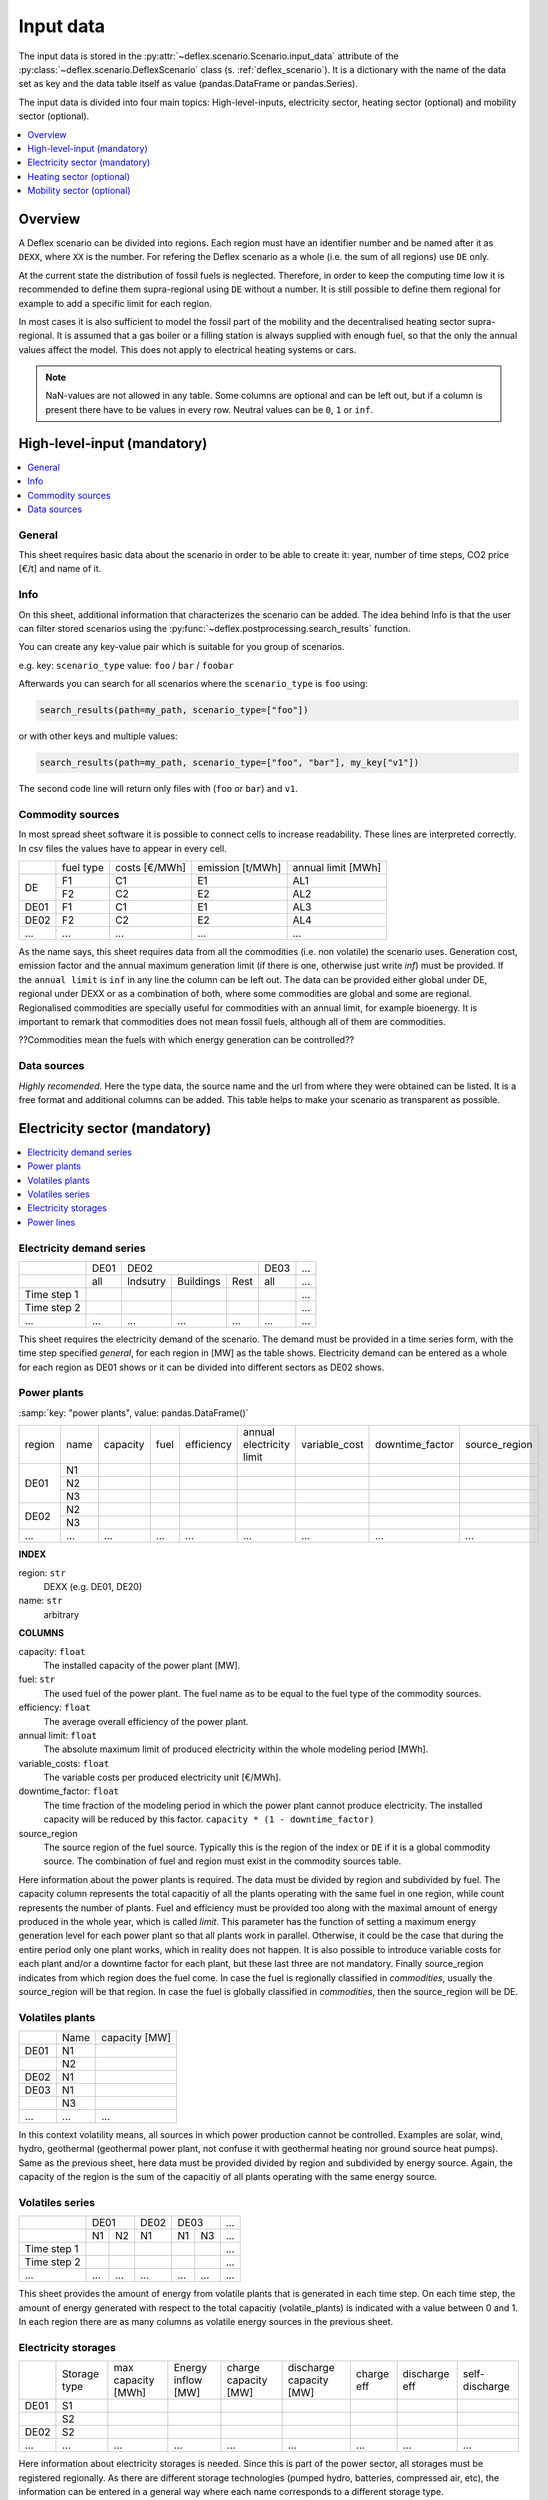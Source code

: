 Input data
----------

The input data is stored in the
:py:attr:`~deflex.scenario.Scenario.input_data` attribute of the
:py:class:`~deflex.scenario.DeflexScenario`
class (s. :ref:`deflex_scenario`). It is a dictionary with the name of the
data set as key and the data table itself as value (pandas.DataFrame or
pandas.Series).

The input data is divided into four main topics: High-level-inputs, electricity
sector, heating sector (optional) and mobility sector (optional).

.. contents::
    :depth: 1
    :local:
    :backlinks: top


Overview
~~~~~~~~

A Deflex scenario can be divided into regions. Each region must have an
identifier number and be named after it as ``DEXX``, where ``XX`` is the
number. For refering the Deflex scenario as a whole (i.e. the sum of all
regions) use ``DE`` only.

At the current state the distribution of fossil fuels is neglected. Therefore,
in order to keep the computing time low it is recommended to define them
supra-regional using ``DE`` without a number. It is still possible to define
them regional for example to add a specific limit for each region.

In most cases it is also sufficient to model the fossil part of the mobility
and the decentralised heating sector supra-regional. It is assumed that a
gas boiler or a filling station is always supplied with enough fuel, so that
the only the annual values affect the model. This does not apply to electrical
heating systems or cars.

.. note::
    NaN-values are not allowed in any table. Some columns are optional and can
    be left out, but if a column is present there have to be values in every
    row. Neutral values can be ``0``, ``1`` or ``inf``.

High-level-input (mandatory)
~~~~~~~~~~~~~~~~~~~~~~~~~~~~

.. contents::
    :depth: 1
    :local:
    :backlinks: top

General
+++++++
This sheet requires basic data about the scenario in order to be able to
create it: year, number of time steps, CO2 price [€/t] and name of it.

Info
++++
On this sheet, additional information that characterizes the scenario can be
added. The idea behind Info is that the user can filter stored scenarios using
the :py:func:`~deflex.postprocessing.search_results` function.

You can create any key-value pair which is suitable for you group of scenarios.

e.g. key: ``scenario_type`` value: ``foo`` / ``bar`` / ``foobar``

Afterwards you can search for all scenarios where the ``scenario_type`` is
``foo`` using:

.. code-block:: python

    search_results(path=my_path, scenario_type=["foo"])

or with other keys and multiple values:

.. code-block:: python

    search_results(path=my_path, scenario_type=["foo", "bar"], my_key["v1"])

The second code line will return only files with (``foo`` or ``bar``) and
``v1``.

Commodity sources
+++++++++++++++++

In most spread sheet software it is possible to connect cells to increase
readability. These lines are interpreted correctly. In csv files the values
have to appear in every cell.

+------+-----------+---------------+------------------+--------------------+
|      | fuel type | costs [€/MWh] | emission [t/MWh] | annual limit [MWh] |
+------+-----------+---------------+------------------+--------------------+
|      | F1        | C1            | E1               | AL1                |
+  DE  +-----------+---------------+------------------+--------------------+
|      | F2        | C2            | E2               | AL2                |
+------+-----------+---------------+------------------+--------------------+
| DE01 | F1        | C1            | E1               | AL3                |
+------+-----------+---------------+------------------+--------------------+
| DE02 | F2        | C2            | E2               | AL4                |
+------+-----------+---------------+------------------+--------------------+
| ...  | ...       | ...           | ...              | ...                |
+------+-----------+---------------+------------------+--------------------+

As the name says, this sheet requires data from all the commodities (i.e. non
volatile) the scenario uses. Generation cost, emission factor and the annual
maximum generation limit (if there is one, otherwise just write *inf*) must be
provided. If the ``annual limit`` is ``inf`` in any line the column can be left
out.
The data can be provided either global under DE, regional under DEXX or as a
combination of both, where some commodities are global and some are regional.
Regionalised commodities are specially useful for commodities with an annual
limit, for example bioenergy. It is important to remark that commodities does
not mean fossil fuels, although all of them are commodities.

??Commodities mean the fuels with which energy generation can be controlled??

Data sources
++++++++++++
*Highly recomended*. Here the type data, the source name and the url from where
they were obtained can be listed. It is a free format and additional columns
can be added. This table helps to make your scenario as transparent as
possible.

Electricity sector (mandatory)
~~~~~~~~~~~~~~~~~~~~~~~~~~~~~~

.. contents::
    :depth: 1
    :local:
    :backlinks: top

Electricity demand series
+++++++++++++++++++++++++

+-------------+----------+----------+-----------+----------+----------+-----+
|             |   DE01   |            DE02                 | DE03     | ... |
+-------------+----------+----------+-----------+----------+----------+-----+
|             | all      | Indsutry | Buildings | Rest     | all      | ... |
+-------------+----------+----------+-----------+----------+----------+-----+
| Time step 1 |          |          |           |          |          | ... |
+-------------+----------+----------+-----------+----------+----------+-----+
| Time step 2 |          |          |           |          |          | ... |
+-------------+----------+----------+-----------+----------+----------+-----+
| ...         | ...      | ...      | ...       | ...      | ...      | ... |
+-------------+----------+----------+-----------+----------+----------+-----+

This sheet requires the electricity demand of the scenario. The demand must
be provided in a time series form, with the time step specified *general*,
for each region in [MW] as the table shows. Electricity demand can be entered
as a whole for each region as DE01 shows or it can be divided into different
sectors as DE02 shows.

Power plants
++++++++++++

:samp:`key: "power plants", value: pandas.DataFrame()`

+-------+------+----------+------+------------+--------------------------+---------------+-----------------+---------------+
| region| name | capacity | fuel | efficiency | annual electricity limit | variable_cost | downtime_factor | source_region |
+-------+------+----------+------+------------+--------------------------+---------------+-----------------+---------------+
|       | N1   |          |      |            |                          |               |                 |               |
+       +------+----------+------+------------+--------------------------+---------------+-----------------+---------------+
| DE01  | N2   |          |      |            |                          |               |                 |               |
+       +------+----------+------+------------+--------------------------+---------------+-----------------+---------------+
|       | N3   |          |      |            |                          |               |                 |               |
+-------+------+----------+------+------------+--------------------------+---------------+-----------------+---------------+
| DE02  | N2   |          |      |            |                          |               |                 |               |
+       +------+----------+------+------------+--------------------------+---------------+-----------------+---------------+
|       | N3   |          |      |            |                          |               |                 |               |
+-------+------+----------+------+------------+--------------------------+---------------+-----------------+---------------+
| ...   | ...  | ...      | ...  | ...        | ...                      | ...           | ...             | ...           |
+-------+------+----------+------+------------+--------------------------+---------------+-----------------+---------------+

**INDEX**

region: ``str``
    DEXX (e.g. DE01, DE20)
name: ``str``
    arbitrary

**COLUMNS**

capacity: ``float``
    The installed capacity of the power plant [MW].

fuel: ``str``
    The used fuel of the power plant. The fuel name as to be equal to the fuel
    type of the commodity sources.

efficiency: ``float``
    The average overall efficiency of the power plant.

annual limit: ``float``
    The absolute maximum limit of produced electricity within the whole
    modeling period [MWh].

variable_costs: ``float``
    The variable costs per produced electricity unit [€/MWh].

downtime_factor: ``float``
    The time fraction of the modeling period in which the power plant cannot
    produce electricity. The installed capacity will be reduced by this factor.
    ``capacity * (1 - downtime_factor)``

source_region
    The source region of the fuel source. Typically this is the region of the
    index or ``DE`` if it is a global commodity source. The combination of fuel
    and region must exist in the commodity sources table.

Here information about the power plants is required. The data must be divided by region and subdivided by fuel. The capacity column represents the total capacitiy of all the plants operating with the same fuel in one region, while count represents the number of plants. Fuel and efficiency must be provided too along with the maximal amount of energy produced in the whole year, which is called *limit*. This parameter has the function of setting a maximum energy generation level for each power plant so that all plants work in parallel. Otherwise, it could be the case that during the entire period only one plant works, which in reality does not happen. It is also possible to introduce variable costs for each plant and/or a downtime factor for each plant, but these last three are not mandatory. Finally source_region indicates from which region does the fuel come. In case the fuel is regionally classified in *commodities*, usually the source_region will be that region. In case the fuel is globally classified in *commodities*, then the source_region will be DE.

Volatiles plants
++++++++++++++++

+------+------+---------------+
|      | Name | capacity [MW] |
+------+------+---------------+
| DE01 | N1   |               |
+------+------+---------------+
|      | N2   |               |
+------+------+---------------+
| DE02 | N1   |               |
+------+------+---------------+
| DE03 | N1   |               |
+------+------+---------------+
|      | N3   |               |
+------+------+---------------+
| ...  | ...  | ...           |
+------+------+---------------+

In this context volatility means, all sources in which power production cannot be controlled. Examples are solar, wind, hydro, geothermal (geothermal power plant, not confuse it with geothermal heating nor ground source heat pumps). Same as the previous sheet, here data must be provided divided by region and subdivided by energy source. Again, the capacity of the region is the sum of the capacitiy of all plants operating with the same energy source.

Volatiles series
++++++++++++++++

+-------------+------+-----+------+------+-----+-----+
|             |     DE01   | DE02 |    DE03    | ... |
+-------------+------+-----+------+------+-----+-----+
|             | N1   | N2  | N1   | N1   | N3  | ... |
+-------------+------+-----+------+------+-----+-----+
| Time step 1 |      |     |      |      |     | ... |
+-------------+------+-----+------+------+-----+-----+
| Time step 2 |      |     |      |      |     | ... |
+-------------+------+-----+------+------+-----+-----+
| ...         | ...  | ... | ...  | ...  | ... | ... |
+-------------+------+-----+------+------+-----+-----+

This sheet provides the amount of energy from volatile plants that is generated in each time step. On each time step, the amount of energy generated with respect to the total capacitiy (volatile_plants) is indicated with a value between 0 and 1. In each region there are as many columns as volatile energy sources in the previous sheet.

Electricity storages
++++++++++++++++++++

+------+--------------+--------------------+--------------------+----------------------+-------------------------+------------+---------------+----------------+
|      | Storage type | max capacity [MWh] | Energy inflow [MW] | charge capacity [MW] | discharge capacity [MW] | charge eff | discharge eff | self-discharge |
+------+--------------+--------------------+--------------------+----------------------+-------------------------+------------+---------------+----------------+
| DE01 | S1           |                    |                    |                      |                         |            |               |                |
+------+--------------+--------------------+--------------------+----------------------+-------------------------+------------+---------------+----------------+
|      | S2           |                    |                    |                      |                         |            |               |                |
+------+--------------+--------------------+--------------------+----------------------+-------------------------+------------+---------------+----------------+
| DE02 | S2           |                    |                    |                      |                         |            |               |                |
+------+--------------+--------------------+--------------------+----------------------+-------------------------+------------+---------------+----------------+
| ...  | ...          | ...                | ...                | ...                  | ...                     | ...        | ...           | ...            |
+------+--------------+--------------------+--------------------+----------------------+-------------------------+------------+---------------+----------------+

Here information about electricity storages is needed. Since this is part of the power sector, all storages must be registered regionally. As there are different storage technologies (pumped hydro, batteries, compressed air, etc), the information can be entered in a general way where each name corresponds to a different storage type.

Power lines
+++++++++++

+-----------+---------------+------------+
|           | capacity [MW] | efficiency |
+-----------+---------------+------------+
| DE01-DE02 |               |            |
+-----------+---------------+------------+
| DE01-DE03 |               |            |
+-----------+---------------+------------+
| DE02-DE03 |               |            |
+-----------+---------------+------------+
| ...       | ...           | ...        |
+-----------+---------------+------------+

The last input data regarding the power sector, considers the transmission power lines between different regions of the scenario. Here all the connections between two regions must be entered with their respective name which indicates the regions that are connecting. Each line has a maximum transmission capacity, over which no more energy can be transmitted and an efficiency, which represent the transmission losses.

Heating sector (optional)
~~~~~~~~~~~~~~~~~~~~~~~~~

.. contents::
    :depth: 1
    :local:
    :backlinks: top

Heat demand series
++++++++++++++++++

+-------------+------------------+-----+------------------+-----+-----+-----+-----+-----+-----+
|             |       DE01             | DE02                         |     |       DE        |
+-------------+------------------+-----+------------------+-----+-----+-----+-----+-----+-----+
|             | district heating | N1  | district heating | N1  | N2  | ... | N3  | N4  | N5  |
+-------------+------------------+-----+------------------+-----+-----+-----+-----+-----+-----+
| Time step 1 |                  |     |                  |     |     |     |     |     |     |
+-------------+------------------+-----+------------------+-----+-----+-----+-----+-----+-----+
| Time step 2 |                  |     |                  |     |     |     |     |     |     |
+-------------+------------------+-----+------------------+-----+-----+-----+-----+-----+-----+
| ...         | ...              | ... | ...              | ... | ... | ... | ... | ... | ... |
+-------------+------------------+-----+------------------+-----+-----+-----+-----+-----+-----+

*Optional*

Continuing with the heating sector, this sheet requires the heat demand which, as mentioned at the beginning, can be entered regionally under DEXX or globally under DE. The only type of demand that must be entered regionally is the district heating. Again, as a recommendation, coal, gas, or oil demands should be treated as global since Deflex does not have infrastructure that allows a regionalization of these commodities. The demand must be entered under the same principle as *electrcitiy demand series*, using the number of time steps specified in *general*.

Decentralized heat
++++++++++++++++++

+------+------+------------+--------+---------------+
|      | Name | efficiency | source | source region |
+------+------+------------+--------+---------------+
| DE01 | N1   |            |        | DE01          |
+------+------+------------+--------+---------------+
| DE02 | N1   |            |        | DE02          |
|      +------+------------+--------+---------------+
|      | N2   |            |        | DE02          |
+------+------+------------+--------+---------------+
|      | ...  |            |        | ...           |
+------+------+------------+--------+---------------+
| DE   | N3   |            |        | DE            |
|      +------+------------+--------+---------------+
|      | N4   |            |        | DE            |
|      +------+------------+--------+---------------+
|      | N5   |            |        | DE            |
+------+------+------------+--------+---------------+

This sheet covers all the heating technologies that are used to generate decentralized heat. It is important not to confuse decentralized sources with global / regional. A decenttralized source can be treated regional (bioenergy, heat pump) or global (natural gas, oil, coal). In other words, here must be everything that is mentioned in *heat demands* except the district heating which is covered in the next sheet.

Chp - heat plants
+++++++++++++++++

+------+------+----------------+-------------------+-------------------+----------+-------------+---------------+---------------------+---------------------+------+---------------+
|      | Name | limit heat chp | capacity heat chp | capacity elec chp | limit hp | capacity hp | efficiency hp | efficiency heat chp | efficiency elec chp | fuel | source region |
+------+------+----------------+-------------------+-------------------+----------+-------------+---------------+---------------------+---------------------+------+---------------+
| DE01 | N1   |                |                   |                   |          |             |               |                     |                     |      | DE01          |
|      +------+----------------+-------------------+-------------------+----------+-------------+---------------+---------------------+---------------------+------+---------------+
|      | N3   |                |                   |                   |          |             |               |                     |                     |      | DE            |
|      +------+----------------+-------------------+-------------------+----------+-------------+---------------+---------------------+---------------------+------+---------------+
|      | N4   |                |                   |                   |          |             |               |                     |                     |      | DE            |
+------+------+----------------+-------------------+-------------------+----------+-------------+---------------+---------------------+---------------------+------+---------------+
| DE02 | N1   |                |                   |                   |          |             |               |                     |                     |      | DE02          |
|      +------+----------------+-------------------+-------------------+----------+-------------+---------------+---------------------+---------------------+------+---------------+
|      | N2   |                |                   |                   |          |             |               |                     |                     |      | DE02          |
|      +------+----------------+-------------------+-------------------+----------+-------------+---------------+---------------------+---------------------+------+---------------+
|      | N3   |                |                   |                   |          |             |               |                     |                     |      | DE            |
|      +------+----------------+-------------------+-------------------+----------+-------------+---------------+---------------------+---------------------+------+---------------+
|      | N4   |                |                   |                   |          |             |               |                     |                     |      | DE            |
|      +------+----------------+-------------------+-------------------+----------+-------------+---------------+---------------------+---------------------+------+---------------+
|      | N5   |                |                   |                   |          |             |               |                     |                     |      | DE            |
+------+------+----------------+-------------------+-------------------+----------+-------------+---------------+---------------------+---------------------+------+---------------+
| ...  | ...  | ...            | ...               | ...               | ...      | ...         | ...           | ...                 | ...                 | ...  | ...           |
+------+------+----------------+-------------------+-------------------+----------+-------------+---------------+---------------------+---------------------+------+---------------+


As said before, this sheet covers the district heating part of the heating sector. Under the same principle as *power plants* in the power sector, it requires CHP and heat plants (heat plant in the sense that they only produce heat) data divided by region and subdivided by fuel (Note that the fuel does not have to come explicitly from the DEXX region, it can also come from the global DE). As in the power plants sheet, there is the *limit_hp* (and *limit_heat_chp*, *limit_elec_chp* for CHP) value, which makes the plants to run in parallel.

Mobility sector (optional)
~~~~~~~~~~~~~~~~~~~~~~~~~~

.. contents::
    :depth: 1
    :local:
    :backlinks: top

Mobility demand series
++++++++++++++++++++++

+-------------+-------------+-------------+-----+-----+
|             |     DE01    | DE02        | ... | DE  |
+-------------+-------------+-------------+-----+-----+
|             | electricity | electricity |     | N1  |
+-------------+-------------+-------------+-----+-----+
| Time step 1 |             |             |     |     |
+-------------+-------------+-------------+-----+-----+
| Time step 2 |             |             |     |     |
+-------------+-------------+-------------+-----+-----+
| ...         | ...         | ...         | ... | ... |
+-------------+-------------+-------------+-----+-----+

Finalizing with the mobility sector, this sheet requires the mobility time series demand [MW] for each time step. Same as the heating sector, here the demand can be entered regionally or globally. However, the reocmendation is to treat the demand globally, unless there is electricity demand (which by the way, can be removed from this sector and placed in the power sector) which must be treated regionally.

Mobility
++++++++

+------+-------------+------------+--------------------+---------------+
|      |     name    | efficiency | source             | source region |
+------+-------------+------------+--------------------+---------------+
| DE01 | electricity |            | electricity        | DE01          |
+------+-------------+------------+--------------------+---------------+
| DE02 | electricity |            | electricity        | DE02          |
+------+-------------+------------+--------------------+---------------+
| ...  |             |            |                    |               |
+------+-------------+------------+--------------------+---------------+
| DE   | N1          |            | oil/biofuel/H2/etc | DE            |
+------+-------------+------------+--------------------+---------------+

This sheet is the analog to *decentralized heat* but in the mobility sector. Since there is no analogue to heat plants in mobility, this sheet is the only one that covers the technologies of this sector. The previous means that everything that is defined in mobility demands has to be here.
